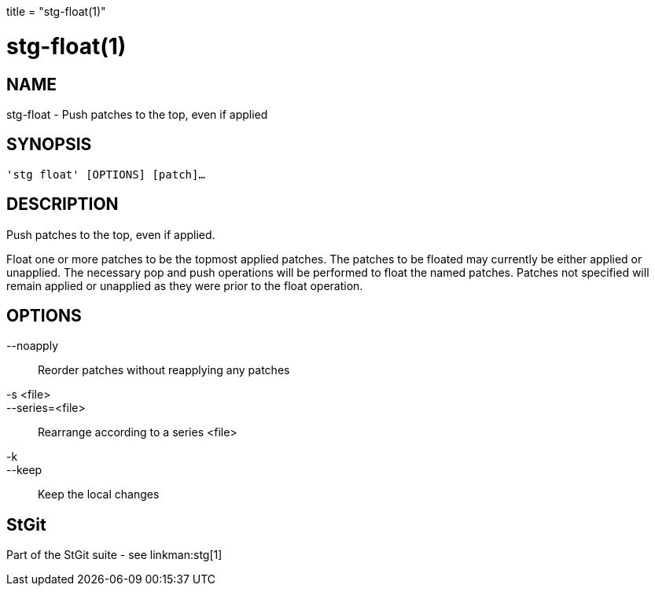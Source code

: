 +++
title = "stg-float(1)"
+++

stg-float(1)
============

NAME
----
stg-float - Push patches to the top, even if applied

SYNOPSIS
--------
[verse]
'stg float' [OPTIONS] [patch]...

DESCRIPTION
-----------

Push patches to the top, even if applied.

Float one or more patches to be the topmost applied patches. The patches to be
floated may currently be either applied or unapplied. The necessary pop and
push operations will be performed to float the named patches. Patches not
specified will remain applied or unapplied as they were prior to the float operation.

OPTIONS
-------
--noapply::
    Reorder patches without reapplying any patches

-s <file>::
--series=<file>::
    Rearrange according to a series <file>

-k::
--keep::
    Keep the local changes

StGit
-----
Part of the StGit suite - see linkman:stg[1]
